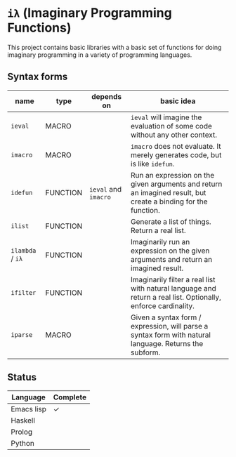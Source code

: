 * =iλ= (Imaginary Programming Functions)

This project contains basic libraries with a
basic set of functions for doing imaginary
programming in a variety of programming
languages.

** Syntax forms
| name             | type     | depends on           | basic idea                                                                                                     |
|------------------+----------+----------------------+----------------------------------------------------------------------------------------------------------------|
| =ieval=          | MACRO    |                      | =ieval= will imagine the evaluation of some code without any other context.                                    |
| =imacro=         | MACRO    |                      | =imacro= does not evaluate. It merely generates code, but is like =idefun=.                                    |
| =idefun=         | FUNCTION | =ieval= and =imacro= | Run an expression on the given arguments and return an imagined result, but create a binding for the function. |
| =ilist=          | FUNCTION |                      | Generate a list of things. Return a real list.                                                                 |
| =ilambda= / =iλ= | FUNCTION |                      | Imaginarily run an expression on the given arguments and return an imagined result.                            |
| =ifilter=        | FUNCTION |                      | Imaginarily filter a real list with natural language and return a real list. Optionally, enforce cardinality.  |
| =iparse=         | MACRO    |                      | Given a syntax form / expression, will parse a syntax form with natural language. Returns the subform.         |

** Status
| Language   | Complete |
|------------+----------|
| Emacs lisp | ✓        |
| Haskell    |          |
| Prolog     |          |
| Python     |          |